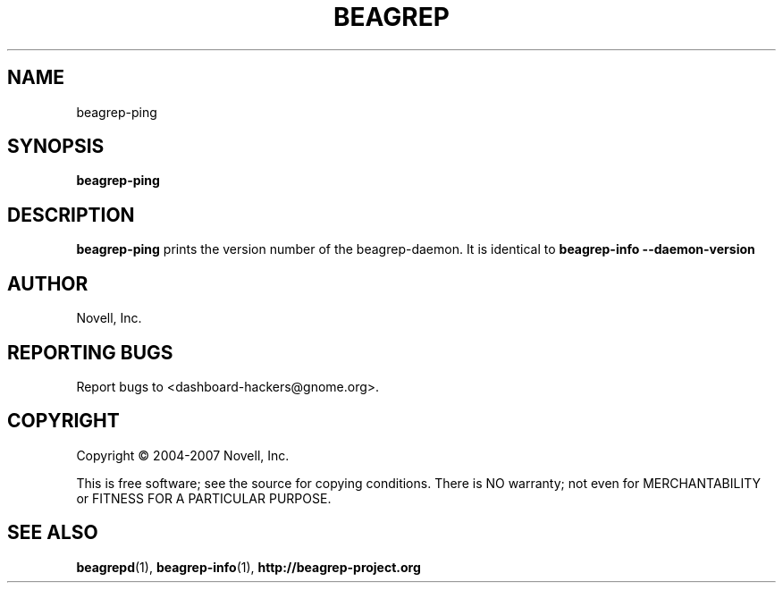 .\" beagrep-ping(1) manpage
.\"
.TH BEAGREP "1" "Mar 2007" "beagrep-ping" ""
.SH NAME
beagrep-ping
.SH SYNOPSIS
.B beagrep-ping
.SH DESCRIPTION
.PP
.BR beagrep-ping 
prints the version number of the beagrep-daemon. It is identical to 
.BR beagrep-info 
.BR --daemon-version
.PP
.SH AUTHOR
Novell, Inc.
.SH "REPORTING BUGS"
Report bugs to <dashboard-hackers@gnome.org>.
.SH COPYRIGHT
Copyright \(co 2004-2007 Novell, Inc.
.sp
This is free software; see the source for copying conditions.  There is NO
warranty; not even for MERCHANTABILITY or FITNESS FOR A PARTICULAR PURPOSE.
.SH "SEE ALSO"
.BR beagrepd (1),
.BR beagrep-info (1),
.BR http://beagrep-project.org
